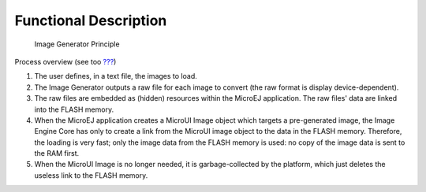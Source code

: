 Functional Description
======================

.. figure:: ui/image/generator/images/static-image-gen2.svg
   :alt: Image Generator Principle
   :width: 80.0%

   Image Generator Principle

Process overview (see too `??? <#section_image_core_process>`__)

1. The user defines, in a text file, the images to load.

2. The Image Generator outputs a raw file for each image to convert (the
   raw format is display device-dependent).

3. The raw files are embedded as (hidden) resources within the MicroEJ
   application. The raw files' data are linked into the FLASH memory.

4. When the MicroEJ application creates a MicroUI Image object which
   targets a pre-generated image, the Image Engine Core has only to
   create a link from the MicroUI image object to the data in the FLASH
   memory. Therefore, the loading is very fast; only the image data from
   the FLASH memory is used: no copy of the image data is sent to the
   RAM first.

5. When the MicroUI Image is no longer needed, it is garbage-collected
   by the platform, which just deletes the useless link to the FLASH
   memory.
